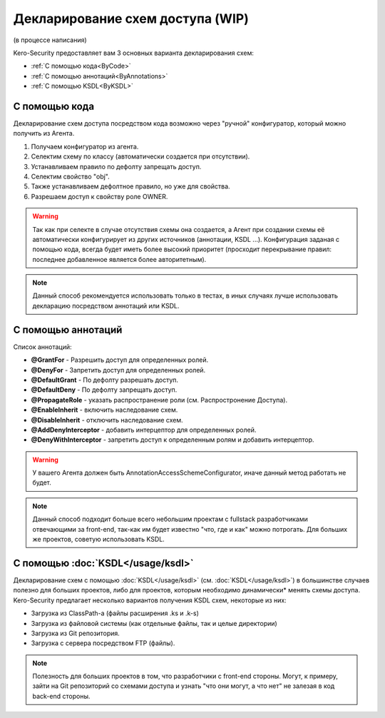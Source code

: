#################################
Декларирование схем доступа (WIP)
#################################

(в процессе написания)

Kero-Security предоставляет вам 3 основных варианта декларирования схем:

* :ref:`С помощью кода<ByCode>`
* :ref:`С помощью аннотаций<ByAnnotations>`
* :ref:`С помощью KSDL<ByKSDL>`

.. _ByCode:

--------------
С помощью кода
--------------

Декларирование схем доступа посредством кода возможно через "ручной" конфигуратор, который можно получить из Агента.

.. code-block:: java
	:linenos:
	
	agent.getConfigurator()
	    .scheme(SomeScheme.class)
	        .defaultDeny()
	        .property("obj")
	            .defaulDeny()
	            .grantFor("OWNER");

1. Получаем конфигуратор из агента.
2. Селектим схему по классу (автоматически создается при отсутствии).
3. Устанавливаем правило по дефолту запрещать доступ.
4. Селектим свойство "obj".
5. Также устанавливаем дефолтное правило, но уже для свойства.
6. Разрешаем доступ к свойству роле OWNER.

.. warning::
	Так как при селекте в случае отсутствия схемы она создается, а Агент при создании схемы её автоматически конфигурирует из других источников (аннотации, KSDL ...). Конфигурация заданая с помощью кода, всегда будет иметь более высокий приоритет (просходит перекрывание правил: последнее добавленное является более авторитетным).

.. note::
	Данный способ рекомендуется использовать только в тестах, в иных случаях лучше использовать декларацию посредством аннотаций или KSDL.

.. _ByAnnotations:

-------------------
С помощью аннотаций
-------------------

Список аннотаций:

* **@GrantFor** - Разрешить доступ для определенных ролей.
* **@DenyFor** - Запретить доступ для определенных ролей.
* **@DefaultGrant** - По дефолту разрешать доступ.
* **@DefaultDeny** - По дефолту запрещать доступ.
* **@PropagateRole** - указать распространение роли (см. Распростронение Доступа).
* **@EnableInherit** - включить наследование схем.
* **@DisableInherit** - отключить наследование схем.
* **@AddDenyInterceptor** - добавить интерцептор для определенных ролей.
* **@DenyWithInterceptor** - запретить доступ к определенным ролям и добавить интерцептор.

.. warning::
	У вашего Агента должен быть AnnotationAccessSchemeConfigurator, иначе данный метод работать не будет.

.. note::
	Данный способ подходит больше всего небольшим проектам с fullstack разработчиками отвечающими за front-end, так-как им будет известно "что, где и как" можно потрогать. Для больших же проектов, советую использовать KSDL.

.. _ByKSDL:

----------------------------------
С помощью :doc:`KSDL</usage/ksdl>`
----------------------------------

Декларирование схем с помощью :doc:`KSDL</usage/ksdl>` (см. :doc:`KSDL</usage/ksdl>`) в большинстве случаев полезно для больших проектов, либо для проектов, которым необходимо динамически* менять схемы доступа. Kero-Security предлагает несколько вариантов получения KSDL схем, некоторые из них:

* Загрузка из ClassPath-а (файлы расширения .ks и .k-s)
* Загрузка из файловой системы (как отдельные файлы, так и целые директории)
* Загрузка из Git репозитория.
* Загрузка с сервера посредством FTP (файлы).

.. note::
	Полезность для больших проектов в том, что разработчики с front-end стороны. Могут, к примеру, зайти на Git репозиторий со схемами доступа и узнать "что они могут, а что нет" не залезая в код back-end стороны.